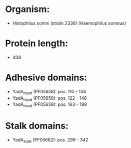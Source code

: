 * Organism:
- Histophilus somni (strain 2336) (Haemophilus somnus)
* Protein length:
- 408
* Adhesive domains:
- YadA_head (PF05658): pos. 110 - 134
- YadA_head (PF05658): pos. 122 - 148
- YadA_head (PF05658): pos. 163 - 189
* Stalk domains:
- YadA_stalk (PF05662): pos. 299 - 342

